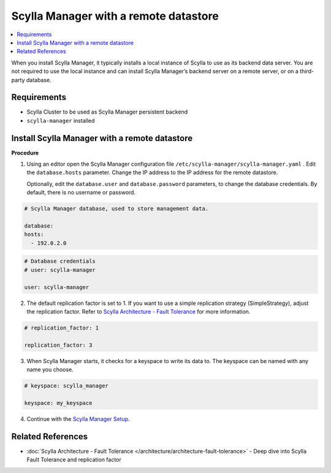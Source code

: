 

======================================
Scylla Manager with a remote datastore
======================================

.. versionadded:: 1.1 Scylla Manager

.. contents:: 
    :depth: 1
    :local:

When you install Scylla Manager, it typically installs a local instance of Scylla to use as its backend data server. You are not required to use the local instance and can install Scylla Manager’s backend server on a remote server, or on a third-party database. 

Requirements
============

* Scylla Cluster to be used as Scylla Manager persistent backend
* ``scylla-manager`` installed


Install Scylla Manager with a remote datastore
==============================================

**Procedure**

1. Using an editor open the Scylla Manager configuration file ``/etc/scylla-manager/scylla-manager.yaml`` .
   Edit the ``database.hosts`` parameter. Change the IP address to the IP address for the remote datastore.  

   Optionally, edit the ``database.user`` and ``database.password`` parameters, to change the database credentials. By default, there is no username or password.

.. code-block:: none

   # Scylla Manager database, used to store management data.

   database:
   hosts:
     - 192.0.2.0

.. code-block:: none

   # Database credentials
   # user: scylla-manager

   user: scylla-manager

2. The default replication factor is set to 1. If you want to use a simple replication strategy (SimpleStrategy), adjust the replication factor. Refer to `Scylla Architecture - Fault Tolerance </architecture/architecture-fault-tolerance>`_ for more information. 


.. code-block:: none

   # replication_factor: 1
   
   replication_factor: 3

3. When Scylla Manager starts, it checks for a keyspace to write its data to. The keyspace can be named with any name you choose. 

.. code-block:: none

   # keyspace: scylla_manager
   
   keyspace: my_keyspace

4. Continue with the `Scylla Manager Setup <../manager-setup/>`_.  
 
Related References
==================

* :doc:`Scylla Architecture - Fault Tolerance </architecture/architecture-fault-tolerance>` - Deep dive into Scylla Fault Tolerance and replication factor

